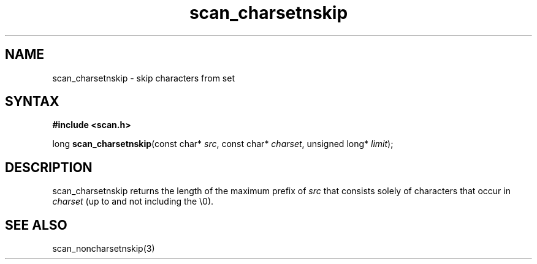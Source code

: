 .TH scan_charsetnskip 3
.SH NAME
scan_charsetnskip \- skip characters from set
.SH SYNTAX
.B #include <scan.h>

long \fBscan_charsetnskip\fP(const char* \fIsrc\fR, const char* \fIcharset\fR, unsigned long* \fIlimit\fR);
.SH DESCRIPTION
scan_charsetnskip returns the length of the maximum prefix of \fIsrc\fR
that consists solely of characters that occur in \fIcharset\fR (up to
and not including the \\0).
.SH "SEE ALSO"
scan_noncharsetnskip(3)

